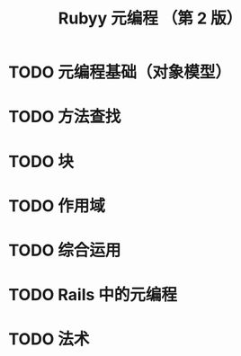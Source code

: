 #+TITLE: Rubyy 元编程 （第 2 版）

* TODO 元编程基础（对象模型）
** 

* TODO 方法查找

* TODO 块

* TODO 作用域

* TODO 综合运用

* TODO Rails 中的元编程

* TODO 法术
